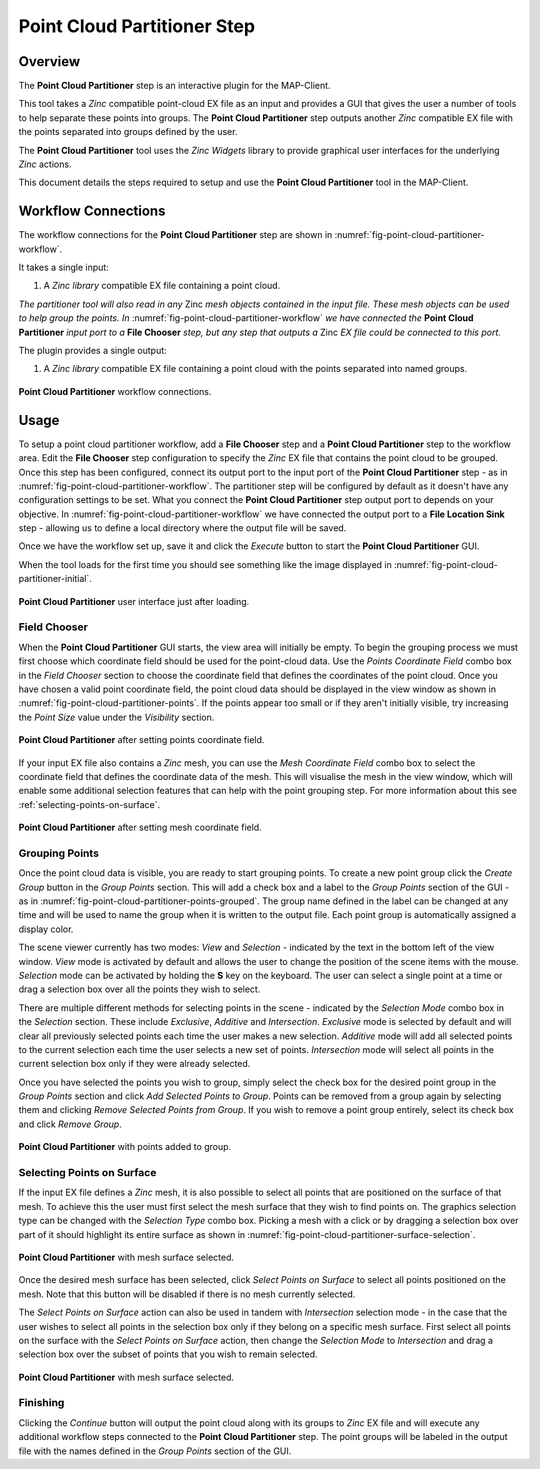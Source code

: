 Point Cloud Partitioner Step
============================

Overview
--------

The **Point Cloud Partitioner** step is an interactive plugin for the MAP-Client.

This tool takes a `Zinc` compatible point-cloud EX file as an input and provides a GUI that gives the user a number of tools
to help separate these points into groups. The **Point Cloud Partitioner** step outputs another `Zinc` compatible EX file with the
points separated into groups defined by the user.

The **Point Cloud Partitioner** tool uses the `Zinc Widgets` library to provide graphical user interfaces for the underlying `Zinc` actions.

This document details the steps required to setup and use the **Point Cloud Partitioner** tool in the MAP-Client.


Workflow Connections
--------------------

The workflow connections for the **Point Cloud Partitioner** step are shown in :numref:`fig-point-cloud-partitioner-workflow`.

It takes a single input:

1. A `Zinc library` compatible EX file containing a point cloud.

`The partitioner tool will also read in any` Zinc `mesh objects contained in the input file. These mesh objects can be used
to help group the points. In` :numref:`fig-point-cloud-partitioner-workflow` `we have connected the` **Point Cloud Partitioner**
`input port to a` **File Chooser** `step, but any step that outputs a` Zinc `EX file could be connected to this port.`

The plugin provides a single output:

1. A `Zinc library` compatible EX file containing a point cloud with the points separated into named groups.

.. _fig-point-cloud-partitioner-workflow:

.. figure:: _images/point-cloud-partitioner-workflow.png
   :figwidth: 100%
   :align: center

   **Point Cloud Partitioner** workflow connections.


Usage
-----

To setup a point cloud partitioner workflow, add a **File Chooser** step and a **Point Cloud Partitioner** step to the workflow area. Edit
the **File Chooser** step configuration to specify the `Zinc` EX file that contains the point cloud to be grouped. Once this step has been
configured, connect its output port to the input port of the **Point Cloud Partitioner** step - as in
:numref:`fig-point-cloud-partitioner-workflow`. The partitioner step will be configured by default as it doesn't have any configuration
settings to be set. What you connect the **Point Cloud Partitioner** step output port to depends on your objective. In
:numref:`fig-point-cloud-partitioner-workflow` we have connected the output port to a **File Location Sink** step - allowing us to define a
local directory where the output file will be saved.

Once we have the workflow set up, save it and click the `Execute` button to start the **Point Cloud Partitioner** GUI.

When the tool loads for the first time you should see something like the image displayed in :numref:`fig-point-cloud-partitioner-initial`.

.. _fig-point-cloud-partitioner-initial:

.. figure:: _images/point-cloud-partitioner-initial.png
   :figwidth: 100%
   :align: center

   **Point Cloud Partitioner** user interface just after loading.


Field Chooser
^^^^^^^^^^^^^

When the **Point Cloud Partitioner** GUI starts, the view area will initially be empty. To begin the grouping process we must first choose
which coordinate field should be used for the point-cloud data. Use the `Points Coordinate Field` combo box in the `Field Chooser` section
to choose the coordinate field that defines the coordinates of the point cloud. Once you have chosen a valid point coordinate field, the
point cloud data should be displayed in the view window as shown in :numref:`fig-point-cloud-partitioner-points`. If the points appear too
small or if they aren't initially visible, try increasing the `Point Size` value under the `Visibility` section.

.. _fig-point-cloud-partitioner-points:

.. figure:: _images/point-cloud-partitioner-points.png
   :figwidth: 100%
   :align: center

   **Point Cloud Partitioner** after setting points coordinate field.

If your input EX file also contains a `Zinc` mesh, you can use the `Mesh Coordinate Field` combo box to select the coordinate field that
defines the coordinate data of the mesh. This will visualise the mesh in the view window, which will enable some additional selection
features that can help with the point grouping step. For more information about this see :ref:`selecting-points-on-surface`.

.. _fig-point-cloud-partitioner-mesh:

.. figure:: _images/point-cloud-partitioner-mesh.png
   :figwidth: 100%
   :align: center

   **Point Cloud Partitioner** after setting mesh coordinate field.


Grouping Points
^^^^^^^^^^^^^^^

Once the point cloud data is visible, you are ready to start grouping points. To create a new point group click the `Create Group` button in
the `Group Points` section. This will add a check box and a label to the `Group Points` section of the GUI - as in
:numref:`fig-point-cloud-partitioner-points-grouped`. The group name defined in the label can be changed at any time and will be used to
name the group when it is written to the output file. Each point group is automatically assigned a display color.

The scene viewer currently has two modes: `View` and `Selection` - indicated by the text in the bottom left of the view window. `View` mode
is activated by default and allows the user to change the position of the scene items with the mouse. `Selection` mode can be activated by
holding the **S** key on the keyboard. The user can select a single point at a time or drag a selection box over all the points they wish to
select.

There are multiple different methods for selecting points in the scene - indicated by the `Selection Mode` combo box in the `Selection`
section. These include `Exclusive`, `Additive` and `Intersection`. `Exclusive` mode is selected by default and will clear all previously
selected points each time the user makes a new selection. `Additive` mode will add all selected points to the current selection each time
the user selects a new set of points. `Intersection` mode will select all points in the current selection box only if they were already
selected.

Once you have selected the points you wish to group, simply select the check box for the desired point group in the `Group Points` section
and click `Add Selected Points to Group`. Points can be removed from a group again by selecting them and clicking
`Remove Selected Points from Group`. If you wish to remove a point group entirely, select its check box and click `Remove Group`.

.. _fig-point-cloud-partitioner-points-grouped:

.. figure:: _images/point-cloud-partitioner-points-grouped.png
   :figwidth: 100%
   :align: center

   **Point Cloud Partitioner** with points added to group.


.. _selecting-points-on-surface:

Selecting Points on Surface
^^^^^^^^^^^^^^^^^^^^^^^^^^^

If the input EX file defines a `Zinc` mesh, it is also possible to select all points that are positioned on the surface of that mesh. To
achieve this the user must first select the mesh surface that they wish to find points on. The graphics selection type can be changed with
the `Selection Type` combo box. Picking a mesh with a click or by dragging a selection box over part of it should highlight its
entire surface as shown in :numref:`fig-point-cloud-partitioner-surface-selection`.

.. _fig-point-cloud-partitioner-surface-selection:

.. figure:: _images/point-cloud-partitioner-surface-selection.png
   :figwidth: 100%
   :align: center

   **Point Cloud Partitioner** with mesh surface selected.

Once the desired mesh surface has been selected, click `Select Points on Surface` to select all points positioned on the mesh. Note that
this button will be disabled if there is no mesh currently selected.

The `Select Points on Surface` action can also be used in tandem with `Intersection` selection mode - in the case that the user wishes to
select all points in the selection box only if they belong on a specific mesh surface. First select all points on the surface with the
`Select Points on Surface` action, then change the `Selection Mode` to `Intersection` and drag a selection box over the subset of points
that you wish to remain selected.

.. _fig-point-cloud-partitioner-surface-points:

.. figure:: _images/point-cloud-partitioner-surface-points.png
   :figwidth: 100%
   :align: center

   **Point Cloud Partitioner** with mesh surface selected.

Finishing
^^^^^^^^^

Clicking the `Continue` button will output the point cloud along with its groups to `Zinc` EX file and will execute any additional workflow
steps connected to the **Point Cloud Partitioner** step. The point groups will be labeled in the output file with the names defined in the
`Group Points` section of the GUI.
